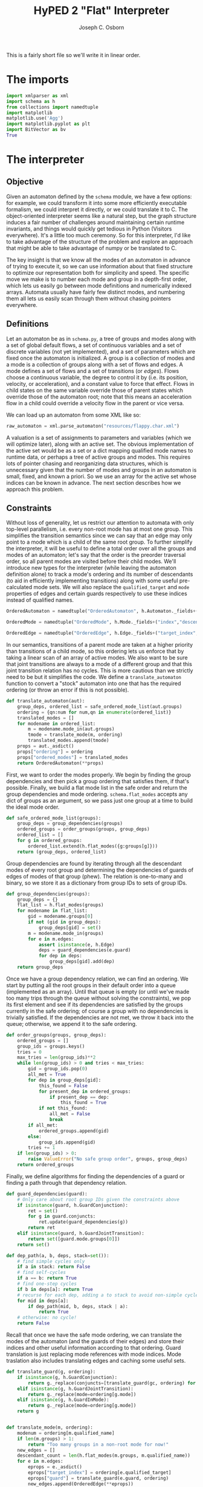#+TITLE: HyPED 2 "Flat" Interpreter
#+AUTHOR: Joseph C. Osborn
#+EMAIL: jcosborn@ucsc.edu
#+INFOJS_OPT:
#+PROPERTY: header-args:python :session :results silent :exports both :tangle yes

This is a fairly short file so we'll write it in linear order.

* The imports
#+BEGIN_SRC python
import xmlparser as xml
import schema as h
from collections import namedtuple
import matplotlib
matplotlib.use('Agg')
import matplotlib.pyplot as plt
import BitVector as bv
True
#+END_SRC
* The interpreter
** Objective
Given an automaton defined by the ~schema~ module, we have a few options: for example, we could transform it into some more efficiently executable formalism, we could interpret it directly, or we could translate it to C.  The object-oriented interpreter seems like a natural step, but the graph structure induces a fair number of challenges around maintaining certain runtime invariants, and things would quickly get tedious in Python (Visitors everywhere).  It's a little too much ceremony.  So for this interpreter, I'd like to take advantage of the structure of the problem and explore an approach that might be able to take advantage of numpy or be translated to C.

The key insight is that we know all the modes of an automaton in advance of trying to execute it, so we can use information about that fixed structure to optimize our representation both for simplicity and speed.  The specific move we make is to number each mode and group in a depth-first order, which lets us easily go between mode definitions and numerically indexed arrays.  Automata usually have fairly few distinct modes, and numbering them all lets us easily scan through them without chasing pointers everywhere.

** Definitions

Let an automaton be as in ~schema.py~, a tree of groups and modes along with a set of global default flows, a set of continuous variables and a set of discrete variables (not yet implemented), and a set of parameters which are fixed once the automaton is initialized.  A group is a collection of modes and a mode is a collection of groups along with a set of flows and edges.  A mode defines a set of flows and a set of transitions (or /edges/).  Flows choose a continuous variable, the degree to control it by (i.e. its position, velocity, or acceleration), and a constant value to force that effect.  Flows in child states on the same variable override those of parent states which override those of the automaton root; note that this means an acceleration flow in a child could override a velocity flow in the parent or vice versa.

We can load up an automaton from some XML like so:

#+NAME: load_automaton
#+BEGIN_SRC python :tangle no :results value replace
raw_automaton = xml.parse_automaton("resources/flappy.char.xml")
#+END_SRC

#+RESULTS: load_automaton

A valuation is a set of assignments to parameters and variables (which we will optimize later), along with an active set.  The obvious implementation of the active set would be as a set or a dict mapping qualified mode names to runtime data, or perhaps a tree of active groups and modes.  This requires lots of pointer chasing and reorganizing data structures, which is unnecessary given that the number of modes and groups in an automaton is small, fixed, and known a priori.  So we use an array for the active set whose indices can be known in advance.  The next section describes how we approach this problem.

** Constraints
Without loss of generality, let us restrict our attention to automata with only top-level parallelism, i.e. every non-root mode has at most one group.  This simplifies the transition semantics since we can say that an edge may only point to a mode which is a child of the same root group.  To further simplify the interpreter, it will be useful to define a total order over all the groups and modes of an automaton; let's say that the order is the preorder traversal order, so all parent modes are visited before their child modes.  We'll introduce new types for the interpreter (while leaving the automaton definition alone) to track a mode's ordering and its number of descendants (to aid in efficiently implementing transitions) along with some useful pre-calculated mode sets.  We will also replace the ~qualified_target~ and ~mode~ properties of edges and certain guards respectively to use these indices instead of qualified names.

#+BEGIN_SRC python
OrderedAutomaton = namedtuple("OrderedAutomaton", h.Automaton._fields+("ordering", "ordered_modes"))

OrderedMode = namedtuple("OrderedMode", h.Mode._fields+("index","descendant_count","ancestor_set","descendant_set","self_set"))

OrderedEdge = namedtuple("OrderedEdge", h.Edge._fields+("target_index",))
#+END_SRC

In our semantics, transitions of a parent mode are taken at a higher priority than transitions of a child mode, so this ordering lets us enforce that by taking a linear scan of an array of active modes.  We also want to be sure that joint transitions are always to a mode of a different group and that this joint transition relation has no cycles.  This is more cautious than we strictly need to be but it simplifies the code.  We define a ~translate_automaton~ function to convert a "stock" automaton into one that has the required ordering (or throw an error if this is not possible).

#+BEGIN_SRC python
def translate_automaton(aut):
    group_deps, ordered_list = safe_ordered_mode_list(aut.groups)
    ordering = {qn:num for num,qn in enumerate(ordered_list)}
    translated_modes = []
    for modename in ordered_list:
        m = modename.mode_in(aut.groups)
        tmode = translate_mode(m, ordering)
        translated_modes.append(tmode)
    props = aut._asdict()
    props["ordering"] = ordering
    props["ordered_modes"] = translated_modes  
    return OrderedAutomaton(**props)
#+END_SRC

First, we want to order the modes properly.  We begin by finding the group dependencies and then pick a group ordering that satisfies them, if that's possible.  Finally, we build a flat mode list in the safe order and return the group dependencies and mode ordering.  ~schema.flat_modes~ accepts any dict of groups as an argument, so we pass just one group at a time to build the ideal mode order.

#+BEGIN_SRC python
def safe_ordered_mode_list(groups):
    group_deps = group_dependencies(groups)
    ordered_groups = order_groups(groups, group_deps)
    ordered_list = []
    for g in ordered_groups:
        ordered_list.extend(h.flat_modes({g:groups[g]}))
    return (group_deps, ordered_list)
#+END_SRC

Group dependencies are found by iterating through all the descendant modes of every root group and determining the dependencies of guards of edges of modes of that group (phew).  The relation is one-to-many and binary, so we store it as a dictionary from group IDs to sets of group IDs.

#+BEGIN_SRC python
def group_dependencies(groups):
    group_deps = {}
    flat_list = h.flat_modes(groups)
    for modename in flat_list:
        gid = modename.groups[0]
        if not (gid in group_deps):
            group_deps[gid] = set()
        m = modename.mode_in(groups)
        for e in m.edges:
            assert isinstance(e, h.Edge)
            deps = guard_dependencies(e.guard)
            for dep in deps:
                group_deps[gid].add(dep)
    return group_deps
#+END_SRC

Once we have a group dependency relation, we can find an ordering.  We start by putting all the root groups in their default order into a queue (implemented as an array).  Until that queue is empty (or until we've made too many trips through the queue without solving the constraints), we pop its first element and see if its dependencies are satisfied by the groups currently in the safe ordering; of course a group with no dependencies is trivially satisfied.  If the dependencies are not met, we throw it back into the queue; otherwise, we append it to the safe ordering.

#+BEGIN_SRC python
def order_groups(groups, group_deps):
    ordered_groups = []
    group_ids = groups.keys()
    tries = 0
    max_tries = len(group_ids)**2
    while len(group_ids) > 0 and tries < max_tries:
        gid = group_ids.pop(0)
        all_met = True
        for dep in group_deps[gid]:
            this_found = False
            for present_dep in ordered_groups:
                if present_dep == dep:
                    this_found = True
            if not this_found:
                all_met = False
                break
        if all_met:
            ordered_groups.append(gid)
        else:
            group_ids.append(gid)
        tries += 1
    if len(group_ids) > 0:
        raise ValueError("No safe group order", groups, group_deps)
    return ordered_groups
#+END_SRC

Finally, we define algorithms for finding the dependencies of a guard or finding a path through that dependency relation.

#+BEGIN_SRC python
def guard_dependencies(guard):
    # Only care about root group IDs given the constraints above
    if isinstance(guard, h.GuardConjunction):
        ret = set()
        for g in guard.conjuncts:
            ret.update(guard_dependencies(g))
        return ret
    elif isinstance(guard, h.GuardJointTransition):
        return set([guard.mode.groups[0]])
    return set()

def dep_path(a, b, deps, stack=set()):
    # find simple cycles only
    if a in stack: return False
    # find self-cycles
    if a == b: return True
    # find one-step cycles
    if b in deps[a]: return True
    # recurse for each dep, adding a to stack to avoid non-simple cycles.
    for mid in deps[a]:
        if dep_path(mid, b, deps, stack | a):
            return True
    # otherwise: no cycle!
    return False
#+END_SRC

Recall that once we have the safe mode ordering, we can translate the modes of the automaton (and the guards of their edges) and store their indices and other useful information according to that ordering.  Guard translation is just replacing mode references with mode indices.  Mode traslation also includes translating edges and caching some useful sets.

#+BEGIN_SRC python
def translate_guard(g, ordering):
    if isinstance(g, h.GuardConjunction):
        return g._replace(conjuncts=[translate_guard(gc, ordering) for gc in g.conjuncts])
    elif isinstance(g, h.GuardJointTransition):
        return g._replace(mode=ordering[g.mode])
    elif isinstance(g, h.GuardInMode):
        return g._replace(mode=ordering[g.mode])
    return g


def translate_mode(m, ordering):
    modenum = ordering[m.qualified_name]
    if len(m.groups) > 1:
        return "Too many groups in a non-root mode for now!"
    new_edges = []
    descendant_count = len(h.flat_modes(m.groups, m.qualified_name))
    for e in m.edges:
        eprops = e._asdict()
        eprops["target_index"] = ordering[e.qualified_target]
        eprops["guard"] = translate_guard(e.guard, ordering)
        new_edges.append(OrderedEdge(**eprops))
    props = m._asdict()
    props["index"] = modenum
    props["edges"] = new_edges
    props["descendant_count"] = descendant_count
    props["ancestor_set"] = qname_to_ancestors(m.qualified_name, ordering, include_self=False)
    props["descendant_set"] = mode_set(start=modenum, count=descendant_count, order=ordering)
    props["self_set"] = mode_set(start=modenum, count=1, order=ordering)
    return OrderedMode(**props)
#+END_SRC

At this point, we ought to give a definition of a "mode set" in this indexed regime.  We'll define mode sets as bitvectors, and provide a convenience instructor given an ordering dict.  We also provide a quick way to get all the ancestors of a qualified mode name.

#+BEGIN_SRC python
def mode_set(start=None, count=1, order=None):
    bvec = bv.BitVector(size=len(order))
    # Not sure this is the most efficient way!
    if not (start is None):
        for v in range(start,start+count):
            bvec[v] = 1
    return bvec

def qname_to_ancestors(qname, ordering, include_self=False):
    ms = mode_set(order=ordering)
    if not include_self:
        qname = qname.parent_mode
    while qname != None:
        ms[ordering[qname]] = 1
        qname = qname.parent_mode
    return ms
#+END_SRC

To wrap things up, let's look at usage.  To translate the automaton we loaded earlier, we can write:

#+NAME: translate_automaton
#+BEGIN_SRC python :tangle no :results value replace
automaton = translate_automaton(raw_automaton)
{v:str(k) for k, v in automaton.ordering.items()}.values()
#+END_SRC

#+RESULTS: translate_automaton
| flappy.alive | flappy.alive.movement.falling | flappy.alive.movement.flapping | flappy.dead |

** Valuations

Recall that a valuation is an active mode set, an assignment to parameters, and an assignment to variables.  This was elided before, but we may also need to track theory-specific data (where theories are things like user input, collisions, et cetera).  Let's formalize that definition:

#+BEGIN_SRC python
class Valuation(object):
    __slots__ = ["automaton", 
                 "parameters", "variables", 
                 "active_modes", "theories", 
                 "entered", "exited"]
    def __init__(self, aut, parameters, variables, active_modes):
        self.automaton = aut
        self.parameters = parameters
        self.variables = variables
        self.active_modes = active_modes
        self.theories = Theories()
        self.entered = active_modes.deep_copy()
        self.exited = mode_set(order=aut.ordering)

class Theories(object):
    __slots__ = ["input", "collision"]
    def __init__(self):
        self.input = Input()
        self.collision = Collision()
#+END_SRC

We need a way to construct a valuation from an automaton and some assignments.  Note that we handwave ~initial_modes~ for now; we'll discuss it in detail when speaking about discrete transitions and entering/exiting modes.

#+BEGIN_SRC python
def make_valuation(aut, params={}, vars={}):
    assert isinstance(aut, OrderedAutomaton)
    params = {pn: p.value.value for pn, p in aut.parameters.items()}
    vars = {vn: v.init.value for vn, v in aut.variables.items()}
    params.update(params)
    vars.update(vars)
    initial_modes = initial_mask(aut)
    return Valuation(aut, params, vars, initial_modes)
#+END_SRC

Calling ~make_valuation~ is relatively straightforward, especially when using default initializers:

#+NAME: make_valuation
#+BEGIN_SRC python :tangle no :results value replace
valuation = make_valuation(automaton)
#+END_SRC

#+RESULTS: make_valuation

The main operations we want to perform on valuations are to effect continuous flows, discrete jumps, and theory updates.  For simplicity, this interpreter will use a fixed timestep and update the input theory, the discrete state, the continuous state, and the collision theory, in that order.

#+BEGIN_SRC python
def step(val, input_data, dt):
    val.theories.input.update(val, input_data, dt)
    discrete_step(val)
    continuous_step(val, dt)
    val.theories.collision.update(val, dt)
#+END_SRC

*** TODO may need to change some stuff when multiple HAs are allowed

** Interpreting an automaton
*** Discrete Step

The discrete step is tricky!  It has two main jobs: determining whether any edges of active modes can be taken, and then actually performing those transitions.  These are separated because each edge evaluation needs to be done with the same valuation data, and we may have parallel composition of modes.

#+BEGIN_SRC python
def discrete_step(val):
    exit_set, enter_set, updates = determine_available_transitions(val)
    # Perform the transitions and updates.  This is where the bitmask representation pays off!
    val.active_modes &= ~exit_set
    val.active_modes |= enter_set
    # Apply all the updates at once.
    for uk, uv in updates.items():
        val.variables[uk] = uv
#+END_SRC

To find available transitions, we iterate through every mode in the safe ordering.  If that mode has an edge with a satisfied guard, we take that edge and skip the rest of the mode's edges and its descendants.  The edge's update dictionary is merged with the net update dictionary (these updates may include functions of variables, so we have to evaluate them explicitly).  Any possible conflicts between updates should have been handled at automaton creation time, as would any invalid edges (e.g., transitions from a parent to its own child).

#+BEGIN_SRC python
def determine_available_transitions(val):
    exit_set = mode_set(order=val.automaton.ordering)
    enter_set = mode_set(order=val.automaton.ordering)
    # Clear the exited and enter sets of the valuation.
    val.exited = exit_set
    val.entered = enter_set
    updates = {}
    mi = 0
    modes = val.automaton.ordered_modes
    mode_count = len(modes)
    active = val.active_modes
    while mi < mode_count:
        if active[mi]:
            mode = modes[mi]
            for e in mode.edges:
                if eval_guard(e.guard, val):
                    exit_set, enter_set = update_transition_sets(
                        val,
                        mode, modes[e.target_index],
                        enter_set, exit_set)
                    # Each time we get a new mask, update the valuation's exited
                    # and entered modes.
                    # We need to do this since some guards depend on it.
                    val.exited = exit_set
                    val.entered = enter_set
                    # skip descendants
                    mi += mode.descendant_count
                    # figure out and merge in updates
                    for euk, euv in e.updates.items():
                        updates[euk] = eval_value(euv, val)
                    # skip any other transitions of this mode
                    break
        mi += 1
    return (exit_set, enter_set, updates)
#+END_SRC

Updating ~enter_set~ and ~exit_set~ is a bit subtle, since 1.) we may be going from a mode to one of its ancestors or their siblings, and 2.) when entering a mode we also need to enter the appropriate sub-mode (recursively).  Adding to ~exit_set~ is relatively easy, since we can mask in all of the source mode's ancestors and descendants and mask out any of those which are common ancestors with the destination mode.  ~enter_set~ requires a loop to do properly; as it turns out, we need this same sort of loop when initializing a valuation's active set, so we can explore that here as well.

#+BEGIN_SRC python
def update_transition_sets(val, src, dest, enters, exits):
    all_srcs = src.descendant_set | src.ancestor_set | src.self_set
    exits |= all_srcs & ~dest.ancestor_set
    enters |= dest.ancestor_set | dest.self_set
    enters |= initial_mask(val.automaton, dest)
    return (exits, enters)

def initial_mask(automaton, mode=None):
    modes = automaton.ordered_modes
    # Handle the root case (seen in Valuation initialization)
    mask = None
    if mode is None:
        mask = mode_set(order=automaton.ordering)
        mi = 0
        mlim = len(mask)
    else:
        # Handle the case where we're only looking for descendants of a particular mode
        mask = mode.ancestor_set | mode.self_set
        mi = mode.index
        mlim = mi + mode.descendant_count
    # TODO: Use entry edges to determine which mode to start in. 
    # May involve enters/exits being passed into this function!
    while mi < mlim:
        this_descendant = modes[mi]
        # If this is the mode we want, use it and proceed to check its children
        if this_descendant.is_initial:
            mask[mi] = 1
        else:
            # Otherwise, skip its children and move on.
            mi += this_descendant.descendant_count
        mi += 1
    return mask
#+END_SRC

Guards are a restricted class of predicate which, ideally, we would compile using sympy or some other method.  For now, we'll interpret them.  Recall that ~mode~ properties of guards have been replaced by canonical indices at this point.

#+BEGIN_SRC python
def eval_guard(guard, val):
    if isinstance(guard, h.GuardConjunction):
        result = True
        for c in guard.conjuncts:
            # TODO: If evaluation needs a context (e.g. bindings), pass result as well
            result = result & eval_guard(c, val)
            if not result:
                return False
        return result
    elif isinstance(guard, h.GuardTrue):
        return True
    elif isinstance(guard, h.GuardInMode):
        assert guard.character is None
        return val.active_modes[guard.mode] != 0
    elif isinstance(guard, h.GuardJointTransition):
        assert guard.character is None
        if guard.direction == "enter":
            return val.entered[guard.mode]
        elif guard.direction == "exit":
            return val.exited[guard.mode]
        else:
            raise ValueError("Unrecognized direction", guard)
    elif isinstance(guard, h.GuardColliding):
        return 0 < val.theories.collision.count_contacts(
            guard.self_type,
            guard.normal_check,
            guard.other_type)
    elif isinstance(guard, h.GuardButton):
        if guard.status == "pressed":
            return val.theories.input.is_pressed(guard.playerID, guard.buttonID)
        elif guard.status == "on":
            return val.theories.input.is_on(guard.playerID, guard.buttonID)
        elif guard.status == "off":
            return val.theories.input.is_off(guard.playerID, guard.buttonID)
        elif guard.status == "released":
            return val.theories.input.is_released(guard.playerID, guard.buttonID)
        else:
            raise ValueError("Unrecognized status", guard)
    else:
        raise ValueError("Unrecognized guard", guard)
#+END_SRC

Expressions, like guards, ought to be compiled.  For now we accept only a very limited set and interpret them.

#+BEGIN_SRC python
def eval_value(expr, val):
    if isinstance(expr, h.ConstantExpr):
        return expr.value
    elif isinstance(expr, h.Parameter):
        return eval_value(expr.value, val)
    else:
        raise ValueError("Unhandled expr", expr)
#+END_SRC

*** Continuous Step

The continuous step applies accelerations and velocities to update continuous variables.  The complexity comes in properly stacking and giving precedence to the various currently active modes.  We can assume that no two potentially simultaneously active modes of different groups conflict on flows, and we can assert that flows of children supersede flows of parents.  These two rules suffice to prevent all conflicts and admit a relatively simple definition of continuous steps, though one that could probably be improved by incorporating something like numpy and finding a nice matrix multiplication encoding.

**** TODO Explain this better once it's rewritten (and once variable storage is rewritten too).  This should be doable without any allocations at all.

#+BEGIN_SRC python
def continuous_step(val, dt):
    flows = {}
    # TODO: Ordering variables would give us a way around using dicts here.
    # We could store [v1, v1', v1'', v2, v2', v2'', ...]
    # Let's revisit it once we have a better representation for variable storage.
    # Even namedtuples (one per HA type) would be an improvement.  pos, vel, and acc vbls
    # could be stored separately.
    for f in val.automaton.flows.values():
        fvar = f.var
        fvalexpr = f.value
        fval = eval_value(fvalexpr, val)
        flows[fvar.basename] = (fvar, fval)
    modes = val.automaton.ordered_modes
    active = val.active_modes
    mi = 0
    mlim = len(modes)
    while mi < mlim:
        if not active[mi]:
            mi += modes[mi].descendant_count
        else:
            for f in modes[mi].flows.values():
                fvar = f.var
                fvalexpr = f.value
                fval = eval_value(fvalexpr, val)
                flows[fvar.basename] = (fvar, fval)
        mi += 1
    vbls = val.automaton.variables
    pos_vbls = [v for v in vbls.values() if v.degree == 0]
    vel_vbls = [v for v in vbls.values() if v.degree == 1]
    acc_vbls = [v for v in vbls.values() if v.degree == 2]
    for vi in range(len(pos_vbls)):
        pos = pos_vbls[vi]
        vel = vel_vbls[vi]
        acc = acc_vbls[vi]
        val_pos = val.variables[pos.name]
        val_vel = val.variables[vel.name]
        val_acc = val.variables[acc.name]
        # see if it's in the flow dict.
        if pos.basename in flows:
            # If so, update its vel or acc according to the flow, set any
            # higher degrees to 0, and update lower degrees as above
            # (acc->vel, vel->pos).
            (fvar, fval) = flows[pos.basename]
            if fvar.degree == 2:
                val_acc = fval
                val_vel = val_vel + val_acc * dt
                val_pos = val_pos + val_vel * dt
            elif fvar.degree == 1:
                val_acc = 0
                val_vel = fval
                val_pos = val_pos + val_vel * dt
            else:
                val_acc = 0
                val_vel = 0
                val_pos = fval
        else:
            # If not, update its vel according to its acc and its pos
            # according to its vel.
            # Note that implicit or "uncontrolled" flows like this have
            # different semantics from default flows like "y'' = gravity"!
            # val_acc = val_acc
            val_vel = val_vel + val_acc * dt
            val_pos = val_pos + val_vel * dt
        val.variables[pos.name] = val_pos
        val.variables[vel.name] = val_vel
        val.variables[acc.name] = val_acc
        
#+END_SRC

*** Input Theory

For now we're just looking at a digital binary input theory, where individual buttons can be on or off and spend one frame in the pressed and released states respectively when transitioning from one to the other.

#+BEGIN_SRC python
class Input(object):
    __slots__ = ["pressed", "on", "released"]
    def __init__(self):
        self.pressed = set()
        self.on = set()
        self.released = set()
    def update(self, val, inputs, dt):
        # update on, off, pressed, released accordingly
        buttons = set(inputs)
        # clear pressed and released
        self.pressed.clear()
        self.released.clear()
        # move ON to RELEASED if not in buttons
        for b in self.on:
            if not (b in buttons):
                self.released.add(b)
        for b in self.released:
            self.on.remove(b)
        # put new buttons into PRESSED and ON
        for b in buttons:
            self.pressed.add(b)
            self.on.add(b)
    # TODO: Handle players
    def is_pressed(self, player, button):
        return button in self.pressed
    def is_on(self, player, button):
        return button in self.on
    def is_off(self, player, button):
        return not self.is_pressed(player, button)
    def is_released(self, player, button):
        return button in self.released
#+END_SRC

*** TODO Collision Theory

#+BEGIN_SRC python
class Collision(object):
    __slots__ = ["contacts"]
    def __init__(self):
        self.contacts = []
    def update(self, val, dt):
        pass
    def get_contacts(self, self_type, normal_check, other_type):
        return []
    def count_contacts(self, self_type, normal_check, other_type):
        return len(self.get_contacts(self_type, normal_check, other_type))

#+END_SRC

* The test case

#+BEGIN_SRC python :noweb yes :tangle no :results output replace
<<load_automaton>>
<<translate_automaton>>
<<make_valuation>>
#+END_SRC

#+RESULTS:
: 
: >>> ['flappy.alive', 'flappy.alive.movement.falling', 'flappy.alive.movement.flapping', 'flappy.dead']

#+BEGIN_SRC python :results output replace :tangle no
dt = 1.0/60.0
history = []

for steps in [(60, []), (60, ["flap"]), (60, [])]:
    for i in range(steps[0]):
        step(valuation, steps[1], dt)
        history.append(valuation.variables["y"])

plt.plot(history)
plt.gca().invert_yaxis()
plt.savefig('ys')
print history
#+END_SRC

#+RESULTS:
: 
: >>> >>> ... ... ... ... >>> [<matplotlib.lines.Line2D object at 0x10aef83d0>]
: [-0.008333333333333333, -0.025, -0.05, -0.08333333333333334, -0.125, -0.175, -0.23333333333333334, -0.3, -0.375, -0.4583333333333333, -0.5499999999999999, -0.6499999999999999, -0.7583333333333333, -0.875, -1.0, -1.1333333333333333, -1.275, -1.4249999999999998, -1.583333333333333, -1.7499999999999998, -1.9249999999999998, -2.108333333333333, -2.3, -2.5, -2.7083333333333335, -2.9250000000000003, -3.1500000000000004, -3.3833333333333337, -3.6250000000000004, -3.8750000000000004, -4.133333333333334, -4.4, -4.675000000000001, -4.958333333333334, -5.250000000000001, -5.550000000000001, -5.858333333333334, -6.175000000000001, -6.500000000000001, -6.833333333333334, -7.175000000000001, -7.525, -7.883333333333334, -8.25, -8.625, -9.008333333333333, -9.4, -9.8, -10.208333333333334, -10.625, -11.05, -11.483333333333334, -11.925, -12.375, -12.833333333333334, -13.3, -13.775, -14.258333333333333, -14.75, -15.25, -14.583333333333334, -13.916666666666668, -13.250000000000002, -12.583333333333336, -11.91666666666667, -11.250000000000004, -10.583333333333337, -9.916666666666671, -9.250000000000005, -8.58333333333334, -7.916666666666672, -7.250000000000005, -6.583333333333338, -5.916666666666671, -5.250000000000004, -4.5833333333333375, -3.916666666666671, -3.2500000000000044, -2.583333333333338, -1.9166666666666714, -1.2500000000000049, -0.5833333333333383, 0.08333333333332837, 0.749999999999995, 1.4166666666666616, 2.083333333333328, 2.7499999999999947, 3.416666666666661, 4.083333333333328, 4.749999999999995, 5.416666666666662, 6.083333333333329, 6.749999999999996, 7.4166666666666625, 8.083333333333329, 8.749999999999995, 9.41666666666666, 10.083333333333327, 10.749999999999993, 11.416666666666659, 12.083333333333325, 12.749999999999991, 13.416666666666657, 14.083333333333323, 14.74999999999999, 15.416666666666655, 16.08333333333332, 16.74999999999999, 17.416666666666657, 18.083333333333325, 18.749999999999993, 19.41666666666666, 20.08333333333333, 20.749999999999996, 21.416666666666664, 22.083333333333332, 22.75, 23.416666666666668, 24.083333333333336, 24.750000000000004, 25.40833333333334, 26.058333333333337, 26.700000000000003, 27.333333333333336, 27.958333333333336, 28.575000000000003, 29.183333333333337, 29.78333333333334, 30.375000000000004, 30.958333333333336, 31.533333333333335, 32.1, 32.65833333333333, 33.20833333333333, 33.74999999999999, 34.283333333333324, 34.80833333333332, 35.32499999999999, 35.83333333333332, 36.33333333333332, 36.82499999999999, 37.30833333333332, 37.783333333333324, 38.24999999999999, 38.70833333333333, 39.15833333333333, 39.6, 40.03333333333333, 40.45833333333333, 40.87499999999999, 41.283333333333324, 41.68333333333332, 42.07499999999999, 42.45833333333332, 42.83333333333332, 43.19999999999999, 43.55833333333332, 43.908333333333324, 44.24999999999999, 44.58333333333333, 44.90833333333333, 45.225, 45.53333333333333, 45.83333333333333, 46.12499999999999, 46.408333333333324, 46.68333333333332, 46.94999999999999, 47.20833333333332, 47.45833333333332, 47.69999999999999, 47.93333333333332, 48.158333333333324, 48.37499999999999, 48.58333333333333, 48.78333333333333, 48.975, 49.15833333333333, 49.33333333333333, 49.49999999999999]

#+BEGIN_SRC python :results file replace :tangle no
'ys.png'
#+END_SRC

#+RESULTS:
[[file:ys.png]]

# Local Variables:
# org-src-preserve-indentation: (quote t)
# End:
